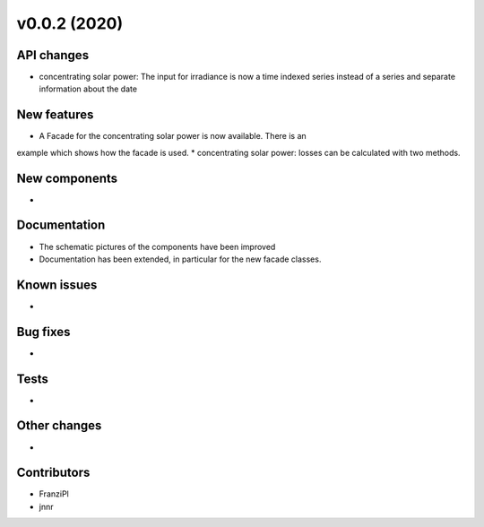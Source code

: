 v0.0.2 (2020)
=============

API changes
-----------

* concentrating solar power: The input for irradiance is now a time indexed
  series instead of a series and separate information about the date


New features
------------
* A Facade for the concentrating solar power is now available. There is an
example which shows how the facade is used.
* concentrating solar power: losses can be calculated with two methods.


New components
--------------

* 

Documentation
-------------

* The schematic pictures of the components have been improved
* Documentation has been extended, in particular for the new facade classes.

Known issues
------------

* 

Bug fixes
---------

* 

Tests
-----

* 

Other changes
-------------

* 

Contributors
------------

* FranziPl
* jnnr